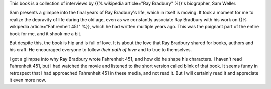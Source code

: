 .. title: Book Review - Ray Bradbury The Last Interview
.. slug: book-review-ray-bradbury-the-last-interview
.. date: 2024-04-12 09:59:27 UTC-07:00
.. tags: books, Ray Bradbury, Fahrenheit 451
.. category: Book Reviews
.. link:
.. description: A review of the book "Ray Bradbury: The Last Interview," exploring the life and work of Ray Bradbury.
.. type: text

This book is a collection of interviews by {{% wikipedia article="Ray Bradbury" %}}'s biographer, Sam
Weller.

Sam presents a glimpse into the final years of Ray Bradbury's life, which in
itself is moving. It took a moment for me to realize the depravity of life
during the old age, even as we constantly associate Ray Bradbury with his work
on {{% wikipedia article="Fahrenheit 451" %}}, which he had written multiple years ago. This was the
poignant part of the entire book for me, and it shook me a bit.

But despite this, the book is hip and is full of love. It is about the love
that Ray Bradbury shared for books, authors and his craft. He encouraged
everyone to follow *their path of love* and to true to themselves.

I got a glimpse into why Ray Bradbury wrote Fahrenheit 451, and how did he
shape his characters.  I haven't read Fahrenheit 451, but I had watched the
movie and listened to the short version called blink of that book. It seems
funny in retrospect that I had approached Fahrenheit 451 in these media, and not
read it. But I will certainly read it and appreciate it even more now.

